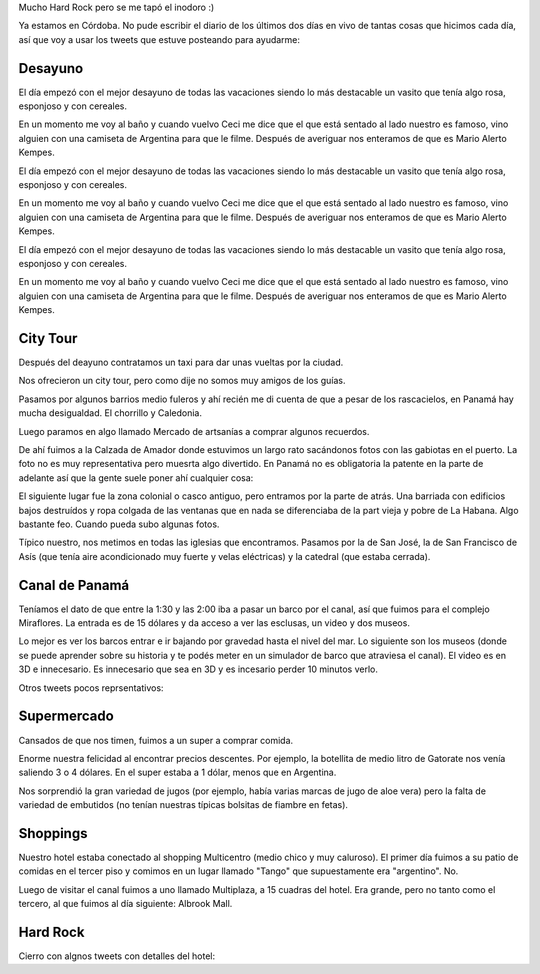 .. title: Diario de vacaciones 2016, día 10 y 11
.. slug: vacaciones-2016-10-11
.. date: 2016-04-01 10:11:15 UTC-03:00
.. tags: vacaciones, Panamá
.. category: 
.. link: 
.. description: 
.. type: text

.. raw:: html

	 <script async src="//platform.twitter.com/widgets.js" charset="utf-8"></script>

Mucho Hard Rock pero se me tapó el inodoro :)

Ya estamos en Córdoba. No pude escribir el diario de los últimos dos días
en vivo de tantas cosas que hicimos cada día, así que voy a usar los tweets
que estuve posteando para ayudarme:

Desayuno
========

El día empezó con el mejor desayuno de todas las vacaciones siendo lo más
destacable un vasito que tenía algo rosa, esponjoso y con cereales.

En un momento me voy al baño y cuando vuelvo Ceci me dice que el que está
sentado al lado nuestro es famoso, vino alguien con una camiseta de Argentina
para que le filme. Después de averiguar nos enteramos de que es Mario Alerto
Kempes.


El día empezó con el mejor desayuno de todas las vacaciones siendo lo más
destacable un vasito que tenía algo rosa, esponjoso y con cereales.

En un momento me voy al baño y cuando vuelvo Ceci me dice que el que está
sentado al lado nuestro es famoso, vino alguien con una camiseta de Argentina
para que le filme. Después de averiguar nos enteramos de que es Mario Alerto
Kempes.

El día empezó con el mejor desayuno de todas las vacaciones siendo lo más
destacable un vasito que tenía algo rosa, esponjoso y con cereales.

En un momento me voy al baño y cuando vuelvo Ceci me dice que el que está
sentado al lado nuestro es famoso, vino alguien con una camiseta de Argentina
para que le filme. Después de averiguar nos enteramos de que es Mario Alerto
Kempes.

.. raw:: html
	
	<blockquote class="twitter-tweet" data-lang="es"><p lang="es" dir="ltr">Desayunando con el Matador. <a href="https://t.co/6Wj0hiuIqp">pic.twitter.com/6Wj0hiuIqp</a></p>&mdash; Juanjo Conti (@jjconti) <a href="https://twitter.com/jjconti/status/715186999079010304">30 de marzo de 2016</a></blockquote>

City Tour
=========
	
Después del deayuno contratamos un taxi para dar unas vueltas por la ciudad.

Nos ofrecieron un city tour, pero como dije no somos muy amigos de los guías.

Pasamos por algunos barrios medio fuleros y ahí recién me di cuenta de que a
pesar de los rascacielos, en Panamá hay mucha desigualdad. El chorrillo y Caledonia.

Luego paramos en algo llamado Mercado de artsanías a comprar algunos recuerdos.

De ahí fuimos a la Calzada de Amador donde estuvimos un largo rato sacándonos
fotos con las gabiotas en el puerto. La foto no es muy representativa pero
muesrta algo divertido. En Panamá no es obligatoria la patente en la parte
de adelante así que la gente suele poner ahí cualquier cosa:

.. raw:: html

	<blockquote class="twitter-tweet" data-lang="es"><p lang="fr" dir="ltr">Pasame tu Twitter. <a href="https://t.co/E4v9JmhjTO">pic.twitter.com/E4v9JmhjTO</a></p>&mdash; Juanjo Conti (@jjconti) <a href="https://twitter.com/jjconti/status/715399166298423298">31 de marzo de 2016</a></blockquote>

El siguiente lugar fue la zona colonial o casco antiguo,
pero entramos por la parte de atrás.
Una barriada con edificios bajos destruídos y ropa colgada de las ventanas
que en nada se diferenciaba de la part vieja y pobre de La Habana. Algo
bastante feo. Cuando pueda subo algunas fotos.

Típico nuestro, nos metimos en todas las iglesias que encontramos. Pasamos por la de San José, la de San Francisco de Asís (que tenía aire acondicionado muy fuerte y velas eléctricas) y la catedral (que estaba cerrada).

.. raw:: html

	<blockquote class="twitter-tweet" data-lang="es"><p lang="es" dir="ltr">Focos en lugar de velas en la iglesia San Francisco de Asis en Panamá. <a href="https://t.co/0O6IE50mW0">pic.twitter.com/0O6IE50mW0</a></p>&mdash; Juanjo Conti (@jjconti) <a href="https://twitter.com/jjconti/status/715369738612961285">31 de marzo de 2016</a></blockquote>

Canal de Panamá
===============

Teníamos el dato de que entre la 1:30 y las 2:00 iba a pasar un barco por el
canal, así que fuimos para el complejo Miraflores. La entrada es de 15 dólares
y da acceso a ver las esclusas, un video y dos museos.

Lo mejor es ver los barcos entrar e ir bajando por gravedad hasta el nivel del
mar. Lo siguiente son los museos (donde se puede aprender sobre su historia
y te podés meter en un simulador de barco que atraviesa el canal).
El video es en 3D e innecesario. Es innecesario que sea en 3D y es incesario
perder 10 minutos verlo.

Otros tweets pocos reprsentativos:

.. raw:: html

	<blockquote class="twitter-tweet" data-lang="es"><p lang="es" dir="ltr">Error de sistema en el museo del Canal de Panamá. // <a href="https://twitter.com/ArielRossanigo">@ArielRossanigo</a> <a href="https://t.co/a5x0pgqY7x">pic.twitter.com/a5x0pgqY7x</a></p>&mdash; Juanjo Conti (@jjconti) <a href="https://twitter.com/jjconti/status/715369464661991424">31 de marzo de 2016</a></blockquote>

	<blockquote class="twitter-tweet" data-lang="es"><p lang="es" dir="ltr">Error de sistema en el museo del Canal de Panamá. // <a href="https://twitter.com/ArielRossanigo">@ArielRossanigo</a> <a href="https://t.co/a5x0pgqY7x">pic.twitter.com/a5x0pgqY7x</a></p>&mdash; Juanjo Conti (@jjconti) <a href="https://twitter.com/jjconti/status/715369464661991424">31 de marzo de 2016</a></blockquote>

Supermercado
============

Cansados de que nos timen, fuimos a un super a comprar comida.

Enorme nuestra felicidad al encontrar precios descentes. Por ejemplo,
la botellita de medio litro de Gatorate nos venía saliendo 3 o 4 dólares.
En el super estaba a 1 dólar, menos que en Argentina.

Nos sorprendió la gran variedad de jugos (por ejemplo, había varias marcas
de jugo de aloe vera) pero la falta de variedad de embutidos (no tenían
nuestras típicas bolsitas de fiambre en fetas).

.. raw:: html

	<blockquote class="twitter-tweet" data-lang="es"><p lang="es" dir="ltr">En Panamá esta cara la carne. <a href="https://t.co/qrn0snTo7P">pic.twitter.com/qrn0snTo7P</a></p>&mdash; Juanjo Conti (@jjconti) <a href="https://twitter.com/jjconti/status/715359617887375360">31 de marzo de 2016</a></blockquote>

Shoppings
=========

Nuestro hotel estaba conectado al shopping Multicentro (medio chico y muy caluroso). El primer día fuimos a su patio de comidas en el tercer piso y comimos
en un lugar llamado "Tango" que supuestamente era "argentino". No.

Luego de visitar el canal fuimos a uno llamado Multiplaza, a 15 cuadras del hotel. Era grande, pero no tanto como el tercero, al que fuimos al día siguiente: Albrook Mall.

.. raw:: html

	<blockquote class="twitter-tweet" data-lang="es"><p lang="es" dir="ltr">Más errores de sistemas en lugares públicos de Panamá. <a href="https://t.co/SfYLasFWHY">pic.twitter.com/SfYLasFWHY</a></p>&mdash; Juanjo Conti (@jjconti) <a href="https://twitter.com/jjconti/status/715742688914616320">1 de abril de 2016</a></blockquote>

Hard Rock
=========

Cierro con algnos tweets con detalles del hotel:

.. raw:: html

	<blockquote class="twitter-tweet" data-lang="es"><p lang="en" dir="ltr">The Beatles en el Hard Rock. <a href="https://t.co/GgsiZz8URV">pic.twitter.com/GgsiZz8URV</a></p>&mdash; Juanjo Conti (@jjconti) <a href="https://twitter.com/jjconti/status/715758086598823937">1 de abril de 2016</a></blockquote>

	<blockquote class="twitter-tweet" data-lang="es"><p lang="es" dir="ltr">Prueba de foto panorámica. <a href="https://t.co/SxSeMrICmI">pic.twitter.com/SxSeMrICmI</a></p>&mdash; Juanjo Conti (@jjconti) <a href="https://twitter.com/jjconti/status/715930114467344385">1 de abril de 2016</a></blockquote>

	<blockquote class="twitter-tweet" data-lang="es"><p lang="en" dir="ltr">Welcome back. <a href="https://t.co/9P1l6e7cR8">pic.twitter.com/9P1l6e7cR8</a></p>&mdash; Juanjo Conti (@jjconti) <a href="https://twitter.com/jjconti/status/715952778217021440">1 de abril de 2016</a></blockquote>

	<blockquote class="twitter-tweet" data-lang="es"><p lang="es" dir="ltr">Baile del caño. <a href="https://t.co/Dy0PEqf0kV">pic.twitter.com/Dy0PEqf0kV</a></p>&mdash; Juanjo Conti (@jjconti) <a href="https://twitter.com/jjconti/status/715758357932548096">1 de abril de 2016</a></blockquote>
